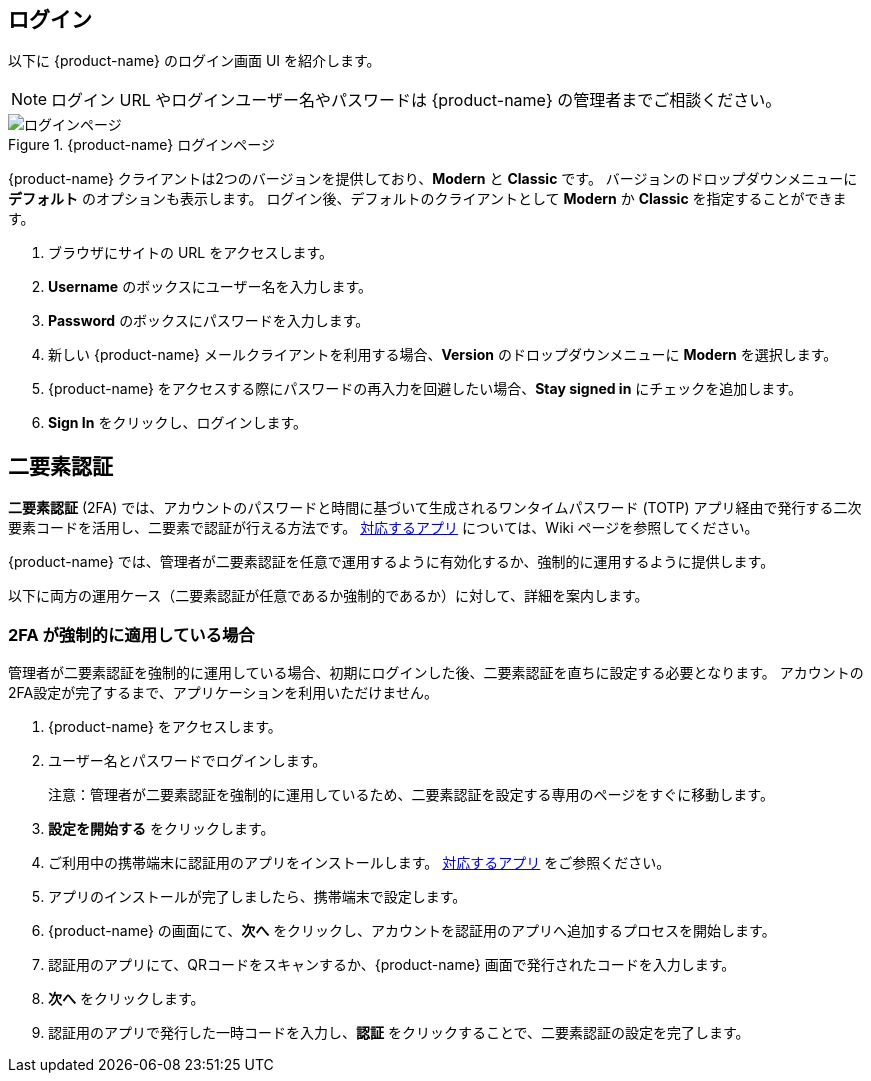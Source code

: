 == ログイン
以下に {product-name} のログイン画面 UI を紹介します。

[NOTE]
ログイン URL やログインユーザー名やパスワードは {product-name} の管理者までご相談ください。

.{product-name} ログインページ
image::screenshots/login-version-list.png[ログインページ]

{product-name} クライアントは2つのバージョンを提供しており、*Modern* と *Classic* です。
バージョンのドロップダウンメニューに *デフォルト* のオプションも表示します。
ログイン後、デフォルトのクライアントとして *Modern* か *Classic* を指定することができます。

. ブラウザにサイトの URL をアクセスします。
. *Username* のボックスにユーザー名を入力します。
. *Password* のボックスにパスワードを入力します。
. 新しい {product-name} メールクライアントを利用する場合、*Version* のドロップダウンメニューに *Modern* を選択します。
. {product-name} をアクセスする際にパスワードの再入力を回避したい場合、*Stay signed in* にチェックを追加します。
. *Sign In* をクリックし、ログインします。

== 二要素認証
*二要素認証* (2FA) では、アカウントのパスワードと時間に基づいて生成されるワンタイムパスワード (TOTP) アプリ経由で発行する二次要素コードを活用し、二要素で認証が行える方法です。
link:https://wiki.zimbra.com/wiki/TOTPApps[対応するアプリ] については、Wiki ページを参照してください。

{product-name} では、管理者が二要素認証を任意で運用するように有効化するか、強制的に運用するように提供します。

以下に両方の運用ケース（二要素認証が任意であるか強制的であるか）に対して、詳細を案内します。

=== 2FA が強制的に適用している場合
管理者が二要素認証を強制的に運用している場合、初期にログインした後、二要素認証を直ちに設定する必要となります。
アカウントの2FA設定が完了するまで、アプリケーションを利用いただけません。

. {product-name} をアクセスします。
. ユーザー名とパスワードでログインします。
+
注意：管理者が二要素認証を強制的に運用しているため、二要素認証を設定する専用のページをすぐに移動します。

. *設定を開始する* をクリックします。
. ご利用中の携帯端末に認証用のアプリをインストールします。
link:https://wiki.zimbra.com/wiki/TOTPApps[対応するアプリ] をご参照ください。
. アプリのインストールが完了しましたら、携帯端末で設定します。
. {product-name} の画面にて、*次へ* をクリックし、アカウントを認証用のアプリへ追加するプロセスを開始します。
. 認証用のアプリにて、QRコードをスキャンするか、{product-name} 画面で発行されたコードを入力します。
. *次へ* をクリックします。
. 認証用のアプリで発行した一時コードを入力し、*認証* をクリックすることで、二要素認証の設定を完了します。
